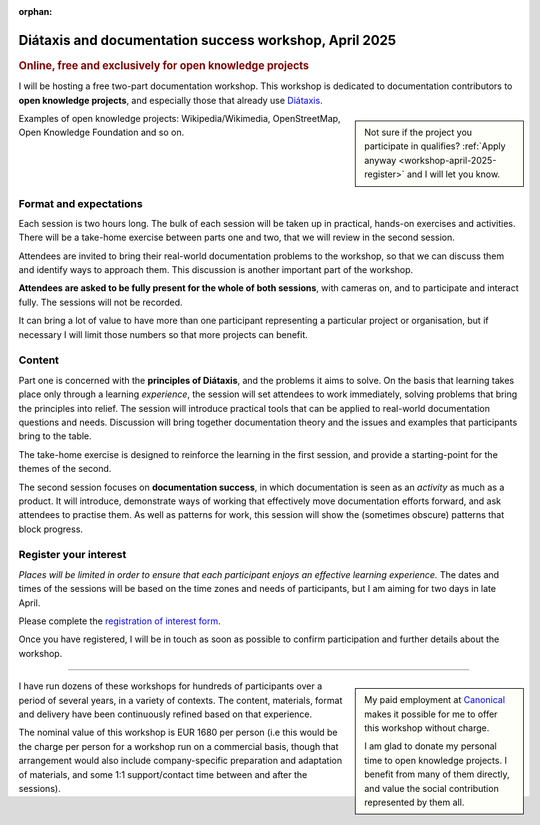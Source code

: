 :orphan:

.. _workshops-april-2025:

Diátaxis and documentation success workshop, April 2025
===============================================================================

..  rubric:: Online, free and exclusively for open knowledge projects


I will be hosting a free two-part documentation workshop. This workshop is dedicated to documentation contributors to **open knowledge projects**, and especially those that already use `Diátaxis <https://diataxis.fr>`_.

..  sidebar::

    Not sure if the project you participate in qualifies? :ref:`Apply anyway <workshop-april-2025-register>` and I will let you know.

Examples of open knowledge projects: Wikipedia/Wikimedia, OpenStreetMap, Open Knowledge Foundation and so on.


Format and expectations
-----------------------

Each session is two hours long. The bulk of each session will be taken up in practical, hands-on exercises and activities. There will be a take-home exercise between parts one and two, that we will review in the second session.

Attendees are invited to bring their real-world documentation problems to the workshop, so that we can discuss them and identify ways to approach them. This discussion is another important part of the workshop.

**Attendees are asked to be fully present for the whole of both sessions**, with cameras on, and to participate and interact fully. The sessions will not be recorded.

It can bring a lot of value to have more than one participant representing a particular project or organisation, but if necessary I will limit those numbers so that more projects can benefit.


Content
-------

Part one is concerned with the **principles of Diátaxis**, and the problems it aims to solve. On the basis that learning takes place only through a learning *experience*, the session will set attendees to work immediately, solving problems that bring the principles into relief. The session will introduce practical tools that can be applied to real-world documentation questions and needs. Discussion will bring together documentation theory and the issues and examples that participants bring to the table.

The take-home exercise is designed to reinforce the learning in the first session, and provide a starting-point for the themes of the second.

The second session focuses on **documentation success**, in which documentation is seen as an *activity* as much as a product. It will introduce, demonstrate ways of working that effectively move documentation efforts forward, and ask attendees to practise them. As well as patterns for work, this session will show the (sometimes obscure) patterns that block progress.


.. _workshop-april-2025-register:

Register your interest
----------------------

*Places will be limited in order to ensure that each participant enjoys an effective learning experience.* The dates and times of the sessions will be based on the time zones and needs of participants, but I am aiming for two days in late April.

Please complete the `registration of interest form <https://forms.gle/tg9Y3fmy9DVjksmAA>`_.

Once you have registered, I will be in touch as soon as possible to confirm participation and further details about the workshop.


-----

..  sidebar::

    My paid employment at `Canonical <https://canonical.com>`_ makes it possible for me to offer this workshop without charge.

    I am glad to donate my personal time to open knowledge projects. I benefit from many of them directly, and value the social contribution represented by them all.

I have run dozens of these workshops for hundreds of participants over a period of several years, in a variety of contexts. The content, materials, format and delivery have been continuously refined based on that experience.

The nominal value of this workshop is EUR 1680 per person (i.e this would be the charge per person for a workshop run on a commercial basis, though that arrangement would also include company-specific preparation and adaptation of materials, and some 1:1 support/contact time between and after the sessions).
